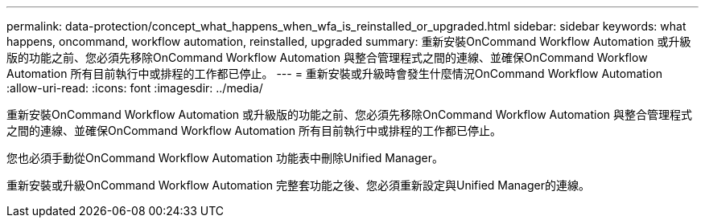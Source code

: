 ---
permalink: data-protection/concept_what_happens_when_wfa_is_reinstalled_or_upgraded.html 
sidebar: sidebar 
keywords: what happens, oncommand, workflow automation, reinstalled, upgraded 
summary: 重新安裝OnCommand Workflow Automation 或升級版的功能之前、您必須先移除OnCommand Workflow Automation 與整合管理程式之間的連線、並確保OnCommand Workflow Automation 所有目前執行中或排程的工作都已停止。 
---
= 重新安裝或升級時會發生什麼情況OnCommand Workflow Automation
:allow-uri-read: 
:icons: font
:imagesdir: ../media/


[role="lead"]
重新安裝OnCommand Workflow Automation 或升級版的功能之前、您必須先移除OnCommand Workflow Automation 與整合管理程式之間的連線、並確保OnCommand Workflow Automation 所有目前執行中或排程的工作都已停止。

您也必須手動從OnCommand Workflow Automation 功能表中刪除Unified Manager。

重新安裝或升級OnCommand Workflow Automation 完整套功能之後、您必須重新設定與Unified Manager的連線。
